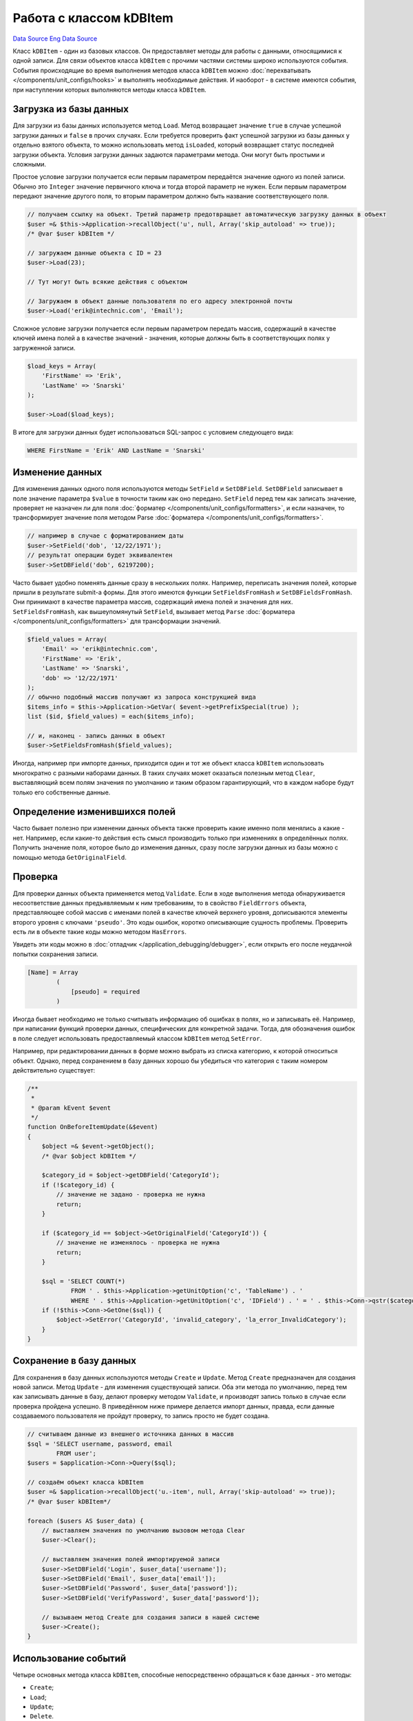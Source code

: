 Работа с классом kDBItem
========================
`Data Source`_ `Eng Data Source`_

Класс ``kDBItem`` - один из базовых классов. Он предоставляет методы для работы с данными, относящимися к одной записи.
Для связи объектов класса ``kDBItem`` с прочими частями системы широко используются события. События происходящие во
время выполнения методов класса ``kDBItem`` можно :doc:`перехватывать </components/unit_configs/hooks>` и выполнять
необходимые действия. И наоборот - в системе имеются события, при наступлении которых выполняются методы
класса ``kDBItem``.

Загрузка из базы данных
-----------------------

Для загрузки из базы данных используется метод ``Load``. Метод возвращает значение ``true`` в случае успешной загрузки
данных и ``false`` в прочих случаях. Если требуется проверить факт успешной загрузки из базы данных у отдельно взятого
объекта, то можно использовать метод ``isLoaded``, который возвращает статус последней загрузки объекта. Условия
загрузки данных задаются параметрами метода. Они могут быть простыми и сложными.

Простое условие загрузки получается если первым параметром передаётся значение одного из полей записи. Обычно это
``Integer`` значение первичного ключа и тогда второй параметр не нужен. Если первым параметром передают значение
другого поля, то вторым параметром должно быть название соответствующего поля.

.. code:: php

   // получаем ссылку на объект. Третий параметр предотвращает автоматическую загрузку данных в объект
   $user =& $this->Application->recallObject('u', null, Array('skip_autoload' => true));
   /* @var $user kDBItem */

   // загружаем данные объекта с ID = 23
   $user->Load(23);

   // Тут могут быть всякие действия с объектом

   // Загружаем в объект данные пользователя по его адресу электронной почты
   $user->Load('erik@intechnic.com', 'Email');

Сложное условие загрузки получается если первым параметром передать массив, содержащий в качестве ключей имена полей
а в качестве значений - значения, которые должны быть в соответствующих полях у загруженной записи.

.. code:: php

   $load_keys = Array(
       'FirstName' => 'Erik',
       'LastName' => 'Snarski'
   );

   $user->Load($load_keys);

В итоге для загрузки данных будет использоваться SQL-запрос с условием следующего вида:

.. code:: sql

   WHERE FirstName = 'Erik' AND LastName = 'Snarski'

Изменение данных
----------------

Для изменения данных одного поля используются методы ``SetField`` и ``SetDBField``. ``SetDBField`` записывает в поле
значение параметра ``$value`` в точности таким как оно передано. ``SetField`` перед тем как записать значение,
проверяет не назначен ли для поля :doc:`форматер </components/unit_configs/formatters>`, и если назначен, то
трансформирует значение поля методом Parse :doc:`форматера </components/unit_configs/formatters>`.

.. code:: php

   // например в случае с форматированием даты
   $user->SetField('dob', '12/22/1971');
   // результат операции будет эквивалентен
   $user->SetDBField('dob', 62197200);

Часто бывает удобно поменять данные сразу в нескольких полях. Например, переписать значения полей, которые пришли в
результате submit-а формы. Для этого имеются функции ``SetFieldsFromHash`` и ``SetDBFieldsFromHash``. Они принимают в
качестве параметра массив, содержащий имена полей и значения для них. ``SetFieldsFromHash``, как вышеупомянутый
``SetField``, вызывает метод ``Parse`` :doc:`форматера </components/unit_configs/formatters>` для трансформации
значений.

.. code:: php

   $field_values = Array(
       'Email' => 'erik@intechnic.com',
       'FirstName' => 'Erik',
       'LastName' => 'Snarski',
       'dob' => '12/22/1971'
   );
   // обычно подобный массив получают из запроса конструкцией вида
   $items_info = $this->Application->GetVar( $event->getPrefixSpecial(true) );
   list ($id, $field_values) = each($items_info);

   // и, наконец - запись данных в объект
   $user->SetFieldsFromHash($field_values);

Иногда, например при импорте данных, приходится один и тот же объект класса ``kDBItem`` использовать многократно с
разными наборами данных. В таких случаях может оказаться полезным метод ``Clear``, выставляющий всем полям значения
по умолчанию и таким образом гарантирующий, что в каждом наборе будут только его собственные данные.

Определение изменившихся полей
------------------------------

Часто бывает полезно при изменении данных объекта также проверить какие именно поля менялись а какие - нет. Например,
если какие-то действия есть смысл производить только при изменениях в определённых полях. Получить значение поля,
которое было до изменения данных, сразу после загрузки данных из базы можно с помощью метода ``GetOriginalField``.

Проверка
--------

Для проверки данных объекта применяется метод ``Validate``. Если в ходе выполнения метода обнаруживается несоответствие
данных предъявляемым к ним требованиям, то в свойство ``FieldErrors`` объекта, представляющее собой массив с именами
полей в качестве ключей верхнего уровня, дописываются элементы второго уровня с ключами ``'pseudo'``. Это коды ошибок,
коротко описывающие сущность проблемы. Проверить есть ли в объекте такие коды можно методом ``HasErrors``.

Увидеть эти коды можно в :doc:`отладчик </application_debugging/debugger>`, если открыть его после неудачной попытки
сохранения записи.

.. code:: php

   [Name] = Array
           (
               [pseudo] = required
           )

Иногда бывает необходимо не только считывать информацию об ошибках в полях, но и записывать её. Например, при написании
функций проверки данных, специфических для конкретной задачи. Тогда, для обозначения ошибок в поле следует использовать
предоставляемый классом ``kDBItem`` метод ``SetError``.

Например, при редактировании данных в форме можно выбрать из списка категорию, к которой относиться объект. Однако,
перед сохранением в базу данных хорошо бы убедиться что категория с таким номером действительно существует:

.. code:: php

   /**
    *
    * @param kEvent $event
    */
   function OnBeforeItemUpdate(&$event)
   {
       $object =& $event->getObject();
       /* @var $object kDBItem */

       $category_id = $object->getDBField('CategoryId');
       if (!$category_id) {
           // значение не задано - проверка не нужна
           return;
       }

       if ($category_id == $object->GetOriginalField('CategoryId')) {
           // значение не изменялось - проверка не нужна
           return;
       }

       $sql = 'SELECT COUNT(*)
               FROM ' . $this->Application->getUnitOption('c', 'TableName') . '
               WHERE ' . $this->Application->getUnitOption('c', 'IDField') . ' = ' . $this->Conn->qstr($category_id);
       if (!$this->Conn->GetOne($sql)) {
           $object->SetError('CategoryId', 'invalid_category', 'la_error_InvalidCategory');
       }
   }

Сохранение в базу данных
------------------------

Для сохранения в базу данных используются методы ``Create`` и ``Update``. Метод ``Create`` предназначен для создания
новой записи. Метод ``Update`` - для изменения существующей записи. Оба эти метода по умолчанию, перед тем как
записывать данные в базу, делают проверку методом ``Validate``, и производят запись только в случае если проверка
пройдена успешно. В приведённом ниже примере делается импорт данных, правда, если данные создаваемого пользователя не
пройдут проверку, то запись просто не будет создана.

.. code:: php

   // считываем данные из внешнего источника данных в массив
   $sql = 'SELECT username, password, email
           FROM user';
   $users = $application->Conn->Query($sql);

   // создаём объект класса kDBItem
   $user =& $application->recallObject('u.-item', null, Array('skip-autoload' => true));
   /* @var $user kDBItem*/

   foreach ($users AS $user_data) {
       // выставляем значения по умолчанию вызовом метода Clear
       $user->Clear();

       // выставляем значения полей импортируемой записи
       $user->SetDBField('Login', $user_data['username']);
       $user->SetDBField('Email', $user_data['email']);
       $user->SetDBField('Password', $user_data['password']);
       $user->SetDBField('VerifyPassword', $user_data['password']);

       // вызываем метод Create для создания записи в нашей системе
       $user->Create();
   }

Использование событий
---------------------

Четыре основных метода класса ``kDBItem``, способные непосредственно обращаться к базе данных - это методы:

- ``Create``;
- ``Load``;
- ``Update``;
- ``Delete``.

Каждый из них в определённых ситуациях вызывает события, которые можно использовать для связи объекта класса
``kDBItem`` с остальными частями системы. Все эти четыре метода могут в ходе своего выполнения вызывать события
``OnBeforeItem****`` и ``OnAfterItem****``, где ``****`` - имя метода. Событие ``OnBeforeItem****`` вызывается до
обращения к базе данных. Событие ``OnAfterItem****`` вызывается только после успешного обращения к базе данных.

Методы ``Create`` и ``Update`` могут вызывать ещё и событие ``OnAfterItemValidate``. Это происходит в случае, если
производилась проверка данных объекта и эта проверка прошла успешно. Событие ``OnAfterItemValidate`` вызывается до
того как произойдёт обращение к базе данных. Ниже приведён пример того, как можно использовать событие
``OnAfterItemDelete`` для выполнения дополнительных действий после успешного удаления записи.

.. code:: php

   function OnAfterItemDelete(&$event)
   {
       $object =& $event->getObject();
       /* @var $object kDBItem */

       // несмотря на то что запись в базе данных уже удалена, в памяти хранятся все её данные и
       // в зависимости от значения полей удалённой записи можно выполнять разные действия
       $topic_id = $object->GetDBField('TopicId');
       if (!$topic_id) {
           // deleting non-existing post
           return ;
       }

       $post_helper =& $this->Application->recallObject('PostHelper');
       /* @var $post_helper PostHelper */

       // update posts count in topic
       $post_helper->updatePostCount($topic_id, -1);
   }

Основные события, использующие этот класс
-----------------------------------------

Основные события, которые используют класс ``kDBItem`` находятся в классе ``kDBEventHandler``.

+------------------+-------------------------------+----------------------------------------------+
| Основные События | Аналоги, используемые при     | Используемые методы kDBItem                  |
|                  | работе с временными таблицами |                                              |
+==================+===============================+==============================================+
| ``OnNew``        | ``OnPreCreate``               | ``setID(0)``                                 |
+------------------+-------------------------------+----------------------------------------------+
| ``OnCreate``     | ``OnPreSaveCreated``          | ``SetFieldsFromHash``, ``Create``,           |
|                  |                               | ``IsTempTable``, ``setTempID``, ``setID``    |
+------------------+-------------------------------+----------------------------------------------+
| ``OnUpdate``     | ``OnPreSave``                 | ``Load``, ``SetFieldsFromHash``, ``Update``, |
|                  |                               | ``Load``                                     |
+------------------+-------------------------------+----------------------------------------------+

Эти события как правило инициируются непосредственно с web-страницы, то есть, их имена передаются в запросе к серверу.

Событие ``OnNew`` происходит при открытии формы ввода данных для создания новой записи.

- ``OnCreate`` - при отсылке данных на сервер для создания новой записи.
- ``OnUpdate`` - при отсылке данных на сервер для модификации существующей записи.

.. code:: php

   function OnUpdate(&$event)
   {
       // Получаем ссылку на объект класса kDBItem.
       $object =& $event->getObject( Array('skip_autoload' => true) );

       // Получаем данные из запроса.
       $items_info = $this->Application->GetVar( $event->getPrefixSpecial(true) );
       if ($items_info) {
           foreach ($items_info as $id => $field_values) {
               // Загружаем данные из базы по идентификатору записи
               $object->Load($id);

               // Вставляем данные из запроса в объект.
               $object->SetFieldsFromHash($field_values);

               $this->customProcessing($event, 'before');

               // Вызываем метод класса kDBItem.
               if ( $object->Update($id) ) {
                   $this->customProcessing($event, 'after');
                   $event->status=erSUCCESS;
               }
               else {
                   $event->status=erFAIL;
                   $event->redirect=false;
                   break;
               }
           }
       }
       $event->setRedirectParam('opener', 'u');
   }

.. seealso::

   - :doc:`/application_debugging/debugger`
   - :doc:`/components/unit_configs/formatters`
   - :doc:`/components/unit_configs/hooks`

.. _Data Source: http://guide.in-portal.org/rus/index.php/K4:%D0%A0%D0%B0%D0%B1%D0%BE%D1%82%D0%B0_%D1%81_%D0%BA%D0%BB%D0%B0%D1%81%D1%81%D0%BE%D0%BC_kDBItem
.. _Eng Data Source: http://guide.in-portal.org/eng/index.php/KDBItem_class

